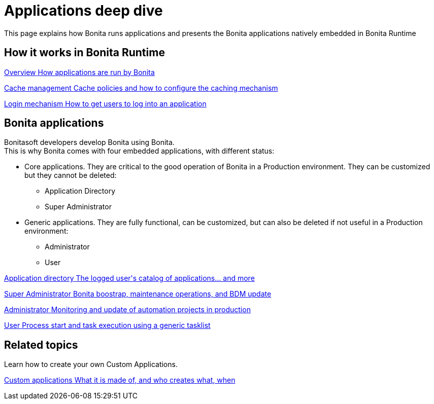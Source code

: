 = Applications deep dive
:page-aliases: ROOT:bonita-applications-deep-dive.adoc
:description: This page explains how Bonita runs applications and presents the Bonita applications natively embedded in Bonita Runtime

{description}


[.card-section]
== How it works in Bonita Runtime

[.card.card-index]
--
xref:bonita-applications-interface-overview.adoc[[.card-title]#Overview# [.card-body.card-content-overflow]#pass:q[How applications are run by Bonita]#]
--

[.card.card-index]
--
xref:cache-configuration-and-policy.adoc[[.card-title]#Cache management# [.card-body.card-content-overflow]#pass:q[Cache policies and how to configure the caching mechanism]#]
--

[.card.card-index]
--
xref:log-in-and-log-out.adoc[[.card-title]#Login mechanism# [.card-body.card-content-overflow]#pass:q[How to get users to log into an application]#]
--

[.card-section]
== Bonita applications
Bonitasoft developers develop Bonita using Bonita. +
This is why Bonita comes with four embedded applications, with different status: 

* Core applications. They are critical to the good operation of Bonita in a Production environment. They can be customized but they cannot be deleted:
  ** Application Directory 
  ** Super Administrator
* Generic applications. They are fully functional, can be customized, but can also be deleted if not useful in a Production environment:
  ** Administrator
  ** User
  
[.card.card-index]
--
xref:application-directory.adoc[[.card-title]#Application directory# [.card-body.card-content-overflow]#pass:q[The logged user's catalog of applications... and more]#]
--

[.card.card-index]
--
xref:super-administrator-application-overview.adoc[[.card-title]#Super Administrator# [.card-body.card-content-overflow]#pass:q[Bonita boostrap, maintenance operations, and BDM update]#]
--

[.card.card-index]
--
xref:admin-application-overview.adoc[[.card-title]#Administrator# [.card-body.card-content-overflow]#pass:q[Monitoring and update of automation projects in production]#]
--

[.card.card-index]
--
xref:user-application-overview.adoc[[.card-title]#User# [.card-body.card-content-overflow]#pass:q[Process start and task execution using a generic tasklist]#]
--

[.card-section]
== Related topics

Learn how to create your own Custom Applications.

[.card.card-index]
--
xref:custom-applications-index.adoc[[.card-title]#Custom applications# [.card-body.card-content-overflow]#pass:q[What it is made of, and who creates what, when]#]
--
